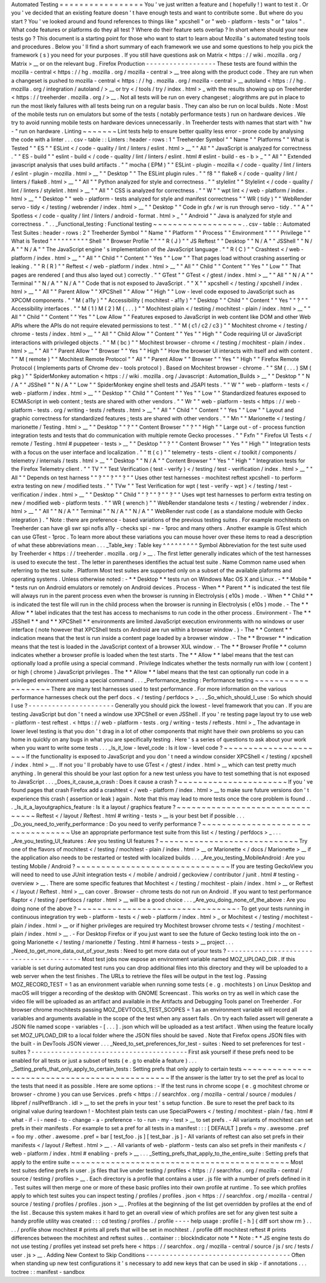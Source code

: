 Automated
Testing
=
=
=
=
=
=
=
=
=
=
=
=
=
=
=
=
=
You
'
ve
just
written
a
feature
and
(
hopefully
!
)
want
to
test
it
.
Or
you
'
ve
decided
that
an
existing
feature
doesn
'
t
have
enough
tests
and
want
to
contribute
some
.
But
where
do
you
start
?
You
'
ve
looked
around
and
found
references
to
things
like
"
xpcshell
"
or
"
web
-
platform
-
tests
"
or
"
talos
"
.
What
code
features
or
platforms
do
they
all
test
?
Where
do
their
feature
sets
overlap
?
In
short
where
should
your
new
tests
go
?
This
document
is
a
starting
point
for
those
who
want
to
start
to
learn
about
Mozilla
'
s
automated
testing
tools
and
procedures
.
Below
you
'
ll
find
a
short
summary
of
each
framework
we
use
and
some
questions
to
help
you
pick
the
framework
(
s
)
you
need
for
your
purposes
.
If
you
still
have
questions
ask
on
Matrix
<
https
:
/
/
wiki
.
mozilla
.
org
/
Matrix
>
__
or
on
the
relevant
bug
.
Firefox
Production
-
-
-
-
-
-
-
-
-
-
-
-
-
-
-
-
-
-
These
tests
are
found
within
the
mozilla
-
central
<
https
:
/
/
hg
.
mozilla
.
org
/
mozilla
-
central
>
__
tree
along
with
the
product
code
.
They
are
run
when
a
changeset
is
pushed
to
mozilla
-
central
<
https
:
/
/
hg
.
mozilla
.
org
/
mozilla
-
central
>
__
autoland
<
https
:
/
/
hg
.
mozilla
.
org
/
integration
/
autoland
/
>
__
or
try
<
/
tools
/
try
/
index
.
html
>
_
with
the
results
showing
up
on
Treeherder
<
https
:
/
/
treeherder
.
mozilla
.
org
/
>
__
.
Not
all
tests
will
be
run
on
every
changeset
;
alogrithms
are
put
in
place
to
run
the
most
likely
failures
with
all
tests
being
run
on
a
regular
basis
.
They
can
also
be
run
on
local
builds
.
Note
:
Most
of
the
mobile
tests
run
on
emulators
but
some
of
the
tests
(
notably
performance
tests
)
run
on
hardware
devices
.
We
try
to
avoid
running
mobile
tests
on
hardware
devices
unnecessarily
.
In
Treeherder
tests
with
names
that
start
with
"
hw
-
"
run
on
hardware
.
Linting
~
~
~
~
~
~
~
Lint
tests
help
to
ensure
better
quality
less
error
-
prone
code
by
analysing
the
code
with
a
linter
.
.
.
csv
-
table
:
:
Linters
:
header
-
rows
:
1
"
Treeherder
Symbol
"
"
Name
"
"
Platforms
"
"
What
is
Tested
"
"
ES
"
"
ESLint
<
/
code
-
quality
/
lint
/
linters
/
eslint
.
html
>
__
"
"
All
"
"
JavaScript
is
analyzed
for
correctness
.
"
"
ES
-
build
"
"
eslint
-
build
<
/
code
-
quality
/
lint
/
linters
/
eslint
.
html
#
eslint
-
build
-
es
-
b
>
_
"
"
All
"
"
Extended
javascript
analysis
that
uses
build
artifacts
.
"
"
mocha
(
EPM
)
"
"
ESLint
-
plugin
-
mozilla
<
/
code
-
quality
/
lint
/
linters
/
eslint
-
plugin
-
mozilla
.
html
>
__
"
"
Desktop
"
"
The
ESLint
plugin
rules
.
"
"
f8
"
"
flake8
<
/
code
-
quality
/
lint
/
linters
/
flake8
.
html
>
__
"
"
All
"
"
Python
analyzed
for
style
and
correctness
.
"
"
stylelint
"
"
Stylelint
<
/
code
-
quality
/
lint
/
linters
/
stylelint
.
html
>
__
"
"
All
"
"
CSS
is
analyzed
for
correctness
.
"
"
W
"
"
wpt
lint
<
/
web
-
platform
/
index
.
html
>
__
"
"
Desktop
"
"
web
-
platform
-
tests
analyzed
for
style
and
manifest
correctness
"
"
WR
(
tidy
)
"
"
WebRender
servo
-
tidy
<
/
testing
/
webrender
/
index
.
html
>
__
"
"
Desktop
"
"
Code
in
gfx
/
wr
is
run
through
servo
-
tidy
.
"
"
A
"
"
Spotless
<
/
code
-
quality
/
lint
/
linters
/
android
-
format
.
html
>
_
"
"
Android
"
"
Java
is
analyzed
for
style
and
correctness
.
"
.
.
_Functional_testing
:
Functional
testing
~
~
~
~
~
~
~
~
~
~
~
~
~
~
~
~
~
~
.
.
csv
-
table
:
:
Automated
Test
Suites
:
header
-
rows
:
2
"
Treeherder
Symbol
"
"
Name
"
"
Platform
"
"
Process
"
"
Environment
"
"
"
"
Privilege
"
"
What
is
Tested
"
"
"
"
"
"
"
"
"
"
Shell
"
"
Browser
Profile
"
"
"
"
R
(
J
)
"
"
JS
Reftest
"
"
Desktop
"
"
N
/
A
"
"
JSShell
"
"
N
/
A
"
"
N
/
A
"
"
The
JavaScript
engine
'
s
implementation
of
the
JavaScript
language
.
"
"
R
(
C
)
"
"
Crashtest
<
/
web
-
platform
/
index
.
html
>
__
"
"
All
"
"
Child
"
"
Content
"
"
Yes
"
"
Low
"
"
That
pages
load
without
crashing
asserting
or
leaking
.
"
"
R
(
R
)
"
"
Reftest
<
/
web
-
platform
/
index
.
html
>
__
"
"
All
"
"
Child
"
"
Content
"
"
Yes
"
"
Low
"
"
That
pages
are
rendered
(
and
thus
also
layed
out
)
correctly
.
"
"
GTest
"
"
GTest
<
/
gtest
/
index
.
html
>
__
"
"
All
"
"
N
/
A
"
"
Terminal
"
"
N
/
A
"
"
N
/
A
"
"
Code
that
is
not
exposed
to
JavaScript
.
"
"
X
"
"
xpcshell
<
/
testing
/
xpcshell
/
index
.
html
>
__
"
"
All
"
"
Parent
Allow
"
"
XPCShell
"
"
Allow
"
"
High
"
"
Low
-
level
code
exposed
to
JavaScript
such
as
XPCOM
components
.
"
"
M
(
a11y
)
"
"
Accessibility
(
mochitest
-
a11y
)
"
"
Desktop
"
"
Child
"
"
Content
"
"
Yes
"
"
?
"
"
Accessibility
interfaces
.
"
"
M
(
1
)
M
(
2
)
M
(
.
.
.
)
"
"
Mochitest
plain
<
/
testing
/
mochitest
-
plain
/
index
.
html
>
__
"
"
All
"
"
Child
"
"
Content
"
"
Yes
"
"
Low
Allow
"
"
Features
exposed
to
JavaScript
in
web
content
like
DOM
and
other
Web
APIs
where
the
APIs
do
not
require
elevated
permissions
to
test
.
"
"
M
(
c1
/
c2
/
c3
)
"
"
Mochitest
chrome
<
/
testing
/
chrome
-
tests
/
index
.
html
>
__
"
"
All
"
"
Child
Allow
"
"
Content
"
"
Yes
"
"
High
"
"
Code
requiring
UI
or
JavaScript
interactions
with
privileged
objects
.
"
"
M
(
bc
)
"
"
Mochitest
browser
-
chrome
<
/
testing
/
mochitest
-
plain
/
index
.
html
>
__
"
"
All
"
"
Parent
Allow
"
"
Browser
"
"
Yes
"
"
High
"
"
How
the
browser
UI
interacts
with
itself
and
with
content
.
"
"
M
(
remote
)
"
"
Mochitest
Remote
Protocol
"
"
All
"
"
Parent
Allow
"
"
Browser
"
"
Yes
"
"
High
"
"
Firefox
Remote
Protocol
(
Implements
parts
of
Chrome
dev
-
tools
protocol
)
.
Based
on
Mochitest
browser
-
chrome
.
"
"
SM
(
.
.
.
)
SM
(
pkg
)
"
"
SpiderMonkey
automation
<
https
:
/
/
wiki
.
mozilla
.
org
/
Javascript
:
Automation_Builds
>
__
"
"
Desktop
"
"
N
/
A
"
"
JSShell
"
"
N
/
A
"
"
Low
"
"
SpiderMonkey
engine
shell
tests
and
JSAPI
tests
.
"
"
W
"
"
web
-
platform
-
tests
<
/
web
-
platform
/
index
.
html
>
__
"
"
Desktop
"
"
Child
"
"
Content
"
"
Yes
"
"
Low
"
"
Standardized
features
exposed
to
ECMAScript
in
web
content
;
tests
are
shared
with
other
vendors
.
"
"
Wr
"
"
web
-
platform
-
tests
<
https
:
/
/
web
-
platform
-
tests
.
org
/
writing
-
tests
/
reftests
.
html
>
__
"
"
All
"
"
Child
"
"
Content
"
"
Yes
"
"
Low
"
"
Layout
and
graphic
correctness
for
standardized
features
;
tests
are
shared
with
other
vendors
.
"
"
Mn
"
"
Marionette
<
/
testing
/
marionette
/
Testing
.
html
>
__
"
"
Desktop
"
"
?
"
"
Content
Browser
"
"
?
"
"
High
"
"
Large
out
-
of
-
process
function
integration
tests
and
tests
that
do
communication
with
multiple
remote
Gecko
processes
.
"
"
Fxfn
"
"
Firefox
UI
Tests
<
/
remote
/
Testing
.
html
#
puppeteer
-
tests
>
__
"
"
Desktop
"
"
?
"
"
Content
Browser
"
"
Yes
"
"
High
"
"
Integration
tests
with
a
focus
on
the
user
interface
and
localization
.
"
"
tt
(
c
)
"
"
telemetry
-
tests
-
client
<
/
toolkit
/
components
/
telemetry
/
internals
/
tests
.
html
>
__
"
"
Desktop
"
"
N
/
A
"
"
Content
Browser
"
"
Yes
"
"
High
"
"
Integration
tests
for
the
Firefox
Telemetry
client
.
"
"
TV
"
"
Test
Verification
(
test
-
verify
)
<
/
testing
/
test
-
verification
/
index
.
html
>
__
"
"
All
"
"
Depends
on
test
harness
"
"
?
"
"
?
"
"
?
"
"
Uses
other
test
harnesses
-
mochitest
reftest
xpcshell
-
to
perform
extra
testing
on
new
/
modified
tests
.
"
"
TVw
"
"
Test
Verification
for
wpt
(
test
-
verify
-
wpt
)
<
/
testing
/
test
-
verification
/
index
.
html
>
__
"
"
Desktop
"
"
Child
"
"
?
"
"
?
"
"
?
"
"
Uses
wpt
test
harnesses
to
perform
extra
testing
on
new
/
modified
web
-
platform
tests
.
"
"
WR
(
wrench
)
"
"
WebRender
standalone
tests
<
/
testing
/
webrender
/
index
.
html
>
__
"
"
All
"
"
N
/
A
"
"
Terminal
"
"
N
/
A
"
"
N
/
A
"
"
WebRender
rust
code
(
as
a
standalone
module
with
Gecko
integration
)
.
"
Note
:
there
are
preference
-
based
variations
of
the
previous
testing
suites
.
For
example
mochitests
on
Treeherder
can
have
gli
swr
spi
nofis
a11y
-
checks
spi
-
nw
-
1proc
and
many
others
.
Another
example
is
GTest
which
can
use
GTest
-
1proc
.
To
learn
more
about
these
variations
you
can
mouse
hover
over
these
items
to
read
a
description
of
what
these
abbreviations
mean
.
.
.
_Table_key
:
Table
key
^
^
^
^
^
^
^
^
^
Symbol
Abbreviation
for
the
test
suite
used
by
Treeherder
<
https
:
/
/
treeherder
.
mozilla
.
org
/
>
__
.
The
first
letter
generally
indicates
which
of
the
test
harnesses
is
used
to
execute
the
test
.
The
letter
in
parentheses
identifies
the
actual
test
suite
.
Name
Common
name
used
when
referring
to
the
test
suite
.
Platform
Most
test
suites
are
supported
only
on
a
subset
of
the
available
plaforms
and
operating
systems
.
Unless
otherwise
noted
:
-
*
*
Desktop
*
*
tests
run
on
Windows
Mac
OS
X
and
Linux
.
-
*
*
Mobile
*
*
tests
run
on
Android
emulators
or
remotely
on
Android
devices
.
Process
-
When
*
*
Parent
*
*
is
indicated
the
test
file
will
always
run
in
the
parent
process
even
when
the
browser
is
running
in
Electrolysis
(
e10s
)
mode
.
-
When
*
*
Child
*
*
is
indicated
the
test
file
will
run
in
the
child
process
when
the
browser
is
running
in
Electrolysis
(
e10s
)
mode
.
-
The
*
*
Allow
*
*
label
indicates
that
the
test
has
access
to
mechanisms
to
run
code
in
the
other
process
.
Environment
-
The
*
*
JSShell
*
*
and
*
*
XPCShell
*
*
environments
are
limited
JavaScript
execution
environments
with
no
windows
or
user
interface
(
note
however
that
XPCShell
tests
on
Android
are
run
within
a
browser
window
.
)
-
The
*
*
Content
*
*
indication
means
that
the
test
is
run
inside
a
content
page
loaded
by
a
browser
window
.
-
The
*
*
Browser
*
*
indication
means
that
the
test
is
loaded
in
the
JavaScript
context
of
a
browser
XUL
window
.
-
The
*
*
Browser
Profile
*
*
column
indicates
whether
a
browser
profile
is
loaded
when
the
test
starts
.
The
*
*
Allow
*
*
label
means
that
the
test
can
optionally
load
a
profile
using
a
special
command
.
Privilege
Indicates
whether
the
tests
normally
run
with
low
(
content
)
or
high
(
chrome
)
JavaScript
privileges
.
The
*
*
Allow
*
*
label
means
that
the
test
can
optionally
run
code
in
a
privileged
environment
using
a
special
command
.
.
.
_Performance_testing
:
Performance
testing
~
~
~
~
~
~
~
~
~
~
~
~
~
~
~
~
~
~
~
There
are
many
test
harnesses
used
to
test
performance
.
For
more
information
on
the
various
performance
harnesses
check
out
the
perf
docs
.
<
/
testing
/
perfdocs
>
_
.
.
_So_which_should_I_use
:
So
which
should
I
use
?
-
-
-
-
-
-
-
-
-
-
-
-
-
-
-
-
-
-
-
-
-
-
Generally
you
should
pick
the
lowest
-
level
framework
that
you
can
.
If
you
are
testing
JavaScript
but
don
'
t
need
a
window
use
XPCShell
or
even
JSShell
.
If
you
'
re
testing
page
layout
try
to
use
web
-
platform
-
test
reftest
.
<
https
:
/
/
web
-
platform
-
tests
.
org
/
writing
-
tests
/
reftests
.
html
>
_
The
advantage
in
lower
level
testing
is
that
you
don
'
t
drag
in
a
lot
of
other
components
that
might
have
their
own
problems
so
you
can
home
in
quickly
on
any
bugs
in
what
you
are
specifically
testing
.
Here
'
s
a
series
of
questions
to
ask
about
your
work
when
you
want
to
write
some
tests
.
.
.
_Is_it_low
-
level_code
:
Is
it
low
-
level
code
?
~
~
~
~
~
~
~
~
~
~
~
~
~
~
~
~
~
~
~
~
~
If
the
functionality
is
exposed
to
JavaScript
and
you
don
'
t
need
a
window
consider
XPCShell
<
/
testing
/
xpcshell
/
index
.
html
>
__
.
If
not
you
'
ll
probably
have
to
use
GTest
<
/
gtest
/
index
.
html
>
__
which
can
test
pretty
much
anything
.
In
general
this
should
be
your
last
option
for
a
new
test
unless
you
have
to
test
something
that
is
not
exposed
to
JavaScript
.
.
.
_Does_it_cause_a_crash
:
Does
it
cause
a
crash
?
~
~
~
~
~
~
~
~
~
~
~
~
~
~
~
~
~
~
~
~
~
~
If
you
'
ve
found
pages
that
crash
Firefox
add
a
crashtest
<
/
web
-
platform
/
index
.
html
>
__
to
make
sure
future
versions
don
'
t
experience
this
crash
(
assertion
or
leak
)
again
.
Note
that
this
may
lead
to
more
tests
once
the
core
problem
is
found
.
.
.
_Is_it_a_layoutgraphics_feature
:
Is
it
a
layout
/
graphics
feature
?
~
~
~
~
~
~
~
~
~
~
~
~
~
~
~
~
~
~
~
~
~
~
~
~
~
~
~
~
~
~
~
~
Reftest
<
/
layout
/
Reftest
.
html
#
writing
-
tests
>
__
is
your
best
bet
if
possible
.
.
.
_Do_you_need_to_verify_performance
:
Do
you
need
to
verify
performance
?
~
~
~
~
~
~
~
~
~
~
~
~
~
~
~
~
~
~
~
~
~
~
~
~
~
~
~
~
~
~
~
~
~
~
Use
an
appropriate
performance
test
suite
from
this
list
<
/
testing
/
perfdocs
>
_
.
.
.
_Are_you_testing_UI_features
:
Are
you
testing
UI
features
?
~
~
~
~
~
~
~
~
~
~
~
~
~
~
~
~
~
~
~
~
~
~
~
~
~
~
~
~
Try
one
of
the
flavors
of
mochitest
<
/
testing
/
mochitest
-
plain
/
index
.
html
>
__
or
Marionette
<
/
docs
/
Marionette
>
__
if
the
application
also
needs
to
be
restarted
or
tested
with
localized
builds
.
.
.
_Are_you_testing_MobileAndroid
:
Are
you
testing
Mobile
/
Android
?
~
~
~
~
~
~
~
~
~
~
~
~
~
~
~
~
~
~
~
~
~
~
~
~
~
~
~
~
~
~
~
If
you
are
testing
GeckoView
you
will
need
to
need
to
use
JUnit
integration
tests
<
/
mobile
/
android
/
geckoview
/
contributor
/
junit
.
html
#
testing
-
overview
>
__
.
There
are
some
specific
features
that
Mochitest
<
/
testing
/
mochitest
-
plain
/
index
.
html
>
__
or
Reftest
<
/
layout
/
Reftest
.
html
>
__
can
cover
.
Browser
-
chrome
tests
do
not
run
on
Android
.
If
you
want
to
test
performance
Raptor
<
/
testing
/
perfdocs
/
raptor
.
html
>
__
will
be
a
good
choice
.
.
.
_Are_you_doing_none_of_the_above
:
Are
you
doing
none
of
the
above
?
~
~
~
~
~
~
~
~
~
~
~
~
~
~
~
~
~
~
~
~
~
~
~
~
~
~
~
~
~
~
~
~
-
To
get
your
tests
running
in
continuous
integration
try
web
-
platform
-
tests
<
/
web
-
platform
/
index
.
html
>
_
or
Mochitest
<
/
testing
/
mochitest
-
plain
/
index
.
html
>
__
or
if
higher
privileges
are
required
try
Mochitest
browser
chrome
tests
<
/
testing
/
mochitest
-
plain
/
index
.
html
>
__
.
-
For
Desktop
Firefox
or
if
you
just
want
to
see
the
future
of
Gecko
testing
look
into
the
on
-
going
Marionette
<
/
testing
/
marionette
/
Testing
.
html
#
harness
-
tests
>
__
project
.
.
.
_Need_to_get_more_data_out_of_your_tests
:
Need
to
get
more
data
out
of
your
tests
?
-
-
-
-
-
-
-
-
-
-
-
-
-
-
-
-
-
-
-
-
-
-
-
-
-
-
-
-
-
-
-
-
-
-
-
-
-
-
-
-
Most
test
jobs
now
expose
an
environment
variable
named
MOZ_UPLOAD_DIR
.
If
this
variable
is
set
during
automated
test
runs
you
can
drop
additional
files
into
this
directory
and
they
will
be
uploaded
to
a
web
server
when
the
test
finishes
.
The
URLs
to
retrieve
the
files
will
be
output
in
the
test
log
.
Passing
MOZ_RECORD_TEST
=
1
as
an
environment
variable
when
running
some
tests
(
e
.
g
.
mochitests
)
on
Linux
Desktop
and
macOS
will
trigger
a
recording
of
the
desktop
with
GNOME
Screencast
.
This
works
on
try
as
well
in
which
case
the
video
file
will
be
uploaded
as
an
artifact
and
available
in
the
Artifacts
and
Debugging
Tools
panel
on
Treeherder
.
For
browser
chrome
mochitests
passing
MOZ_DEVTOOLS_TEST_SCOPES
=
1
as
an
environment
variable
will
record
all
variables
and
arguments
available
in
the
scope
of
the
test
when
any
assert
fails
.
On
try
each
failed
assert
will
generate
a
JSON
file
named
scope
-
variables
-
[
.
.
.
]
.
json
which
will
be
uploaded
as
a
test
artifact
.
When
using
the
feature
locally
set
MOZ_UPLOAD_DIR
to
a
local
folder
where
the
JSON
files
should
be
saved
.
Note
that
Firefox
opens
JSON
files
with
the
built
-
in
DevTools
JSON
viewer
.
.
.
_Need_to_set_preferences_for_test
-
suites
:
Need
to
set
preferences
for
test
-
suites
?
-
-
-
-
-
-
-
-
-
-
-
-
-
-
-
-
-
-
-
-
-
-
-
-
-
-
-
-
-
-
-
-
-
-
-
-
-
-
-
-
First
ask
yourself
if
these
prefs
need
to
be
enabled
for
all
tests
or
just
a
subset
of
tests
(
e
.
g
to
enable
a
feature
)
.
.
.
_Setting_prefs_that_only_apply_to_certain_tests
:
Setting
prefs
that
only
apply
to
certain
tests
~
~
~
~
~
~
~
~
~
~
~
~
~
~
~
~
~
~
~
~
~
~
~
~
~
~
~
~
~
~
~
~
~
~
~
~
~
~
~
~
~
~
~
~
~
~
If
the
answer
is
the
latter
try
to
set
the
pref
as
local
to
the
tests
that
need
it
as
possible
.
Here
are
some
options
:
-
If
the
test
runs
in
chrome
scope
(
e
.
g
mochitest
chrome
or
browser
-
chrome
)
you
can
use
Services
.
prefs
<
https
:
/
/
searchfox
.
org
/
mozilla
-
central
/
source
/
modules
/
libpref
/
nsIPrefBranch
.
idl
>
__
to
set
the
prefs
in
your
test
'
s
setup
function
.
Be
sure
to
reset
the
pref
back
to
its
original
value
during
teardown
!
-
Mochitest
plain
tests
can
use
SpecialPowers
<
/
testing
/
mochitest
-
plain
/
faq
.
html
#
what
-
if
-
i
-
need
-
to
-
change
-
a
-
preference
-
to
-
run
-
my
-
test
>
__
to
set
prefs
.
-
All
variants
of
mochitest
can
set
prefs
in
their
manifests
.
For
example
to
set
a
pref
for
all
tests
in
a
manifest
:
:
:
[
DEFAULT
]
prefs
=
my
.
awesome
.
pref
=
foo
my
.
other
.
awesome
.
pref
=
bar
[
test_foo
.
js
]
[
test_bar
.
js
]
-
All
variants
of
reftest
can
also
set
prefs
in
their
manifests
<
/
layout
/
Reftest
.
html
>
__
.
-
All
variants
of
web
-
platform
-
tests
can
also
set
prefs
in
their
manifests
<
/
web
-
platform
/
index
.
html
#
enabling
-
prefs
>
__
.
.
.
_Setting_prefs_that_apply_to_the_entire_suite
:
Setting
prefs
that
apply
to
the
entire
suite
~
~
~
~
~
~
~
~
~
~
~
~
~
~
~
~
~
~
~
~
~
~
~
~
~
~
~
~
~
~
~
~
~
~
~
~
~
~
~
~
~
~
~
~
Most
test
suites
define
prefs
in
user
.
js
files
that
live
under
testing
/
profiles
<
https
:
/
/
searchfox
.
org
/
mozilla
-
central
/
source
/
testing
/
profiles
>
__
.
Each
directory
is
a
profile
that
contains
a
user
.
js
file
with
a
number
of
prefs
defined
in
it
.
Test
suites
will
then
merge
one
or
more
of
these
basic
profiles
into
their
own
profile
at
runtime
.
To
see
which
profiles
apply
to
which
test
suites
you
can
inspect
testing
/
profiles
/
profiles
.
json
<
https
:
/
/
searchfox
.
org
/
mozilla
-
central
/
source
/
testing
/
profiles
/
profiles
.
json
>
__
.
Profiles
at
the
beginning
of
the
list
get
overridden
by
profiles
at
the
end
of
the
list
.
Because
this
system
makes
it
hard
to
get
an
overall
view
of
which
profiles
are
set
for
any
given
test
suite
a
handy
profile
utility
was
created
:
:
:
cd
testing
/
profiles
.
/
profile
-
-
-
-
help
usage
:
profile
[
-
h
]
{
diff
sort
show
rm
}
.
.
.
.
/
profile
show
mochitest
#
prints
all
prefs
that
will
be
set
in
mochitest
.
/
profile
diff
mochitest
reftest
#
prints
differences
between
the
mochitest
and
reftest
suites
.
.
container
:
:
blockIndicator
note
*
*
Note
:
*
*
JS
engine
tests
do
not
use
testing
/
profiles
yet
instead
set
prefs
here
<
https
:
/
/
searchfox
.
org
/
mozilla
-
central
/
source
/
js
/
src
/
tests
/
user
.
js
>
__
.
Adding
New
Context
to
Skip
Conditions
-
-
-
-
-
-
-
-
-
-
-
-
-
-
-
-
-
-
-
-
-
-
-
-
-
-
-
-
-
-
-
-
-
-
-
-
-
Often
when
standing
up
new
test
configurations
it
'
s
necessary
to
add
new
keys
that
can
be
used
in
skip
-
if
annotations
.
.
.
toctree
:
:
manifest
-
sandbox
